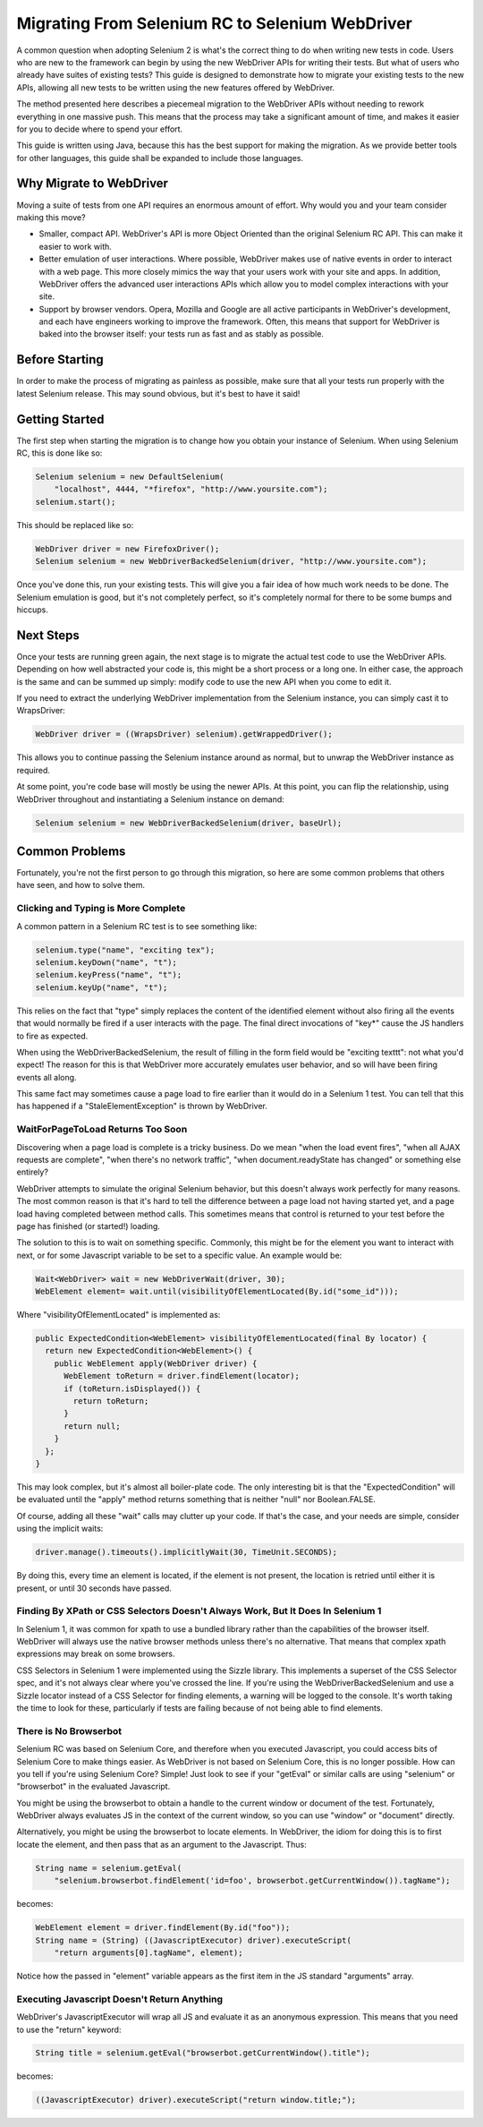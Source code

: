 Migrating From Selenium RC to Selenium WebDriver
================================================

.. _migrating_to_webdriver-reference:

A common question when adopting Selenium 2 is what's the correct thing to do when writing new tests in code. Users who are new to the framework can begin by using the new WebDriver APIs for writing their tests. But what of users who already have suites of existing tests? This guide is designed to demonstrate how to migrate your existing tests to the new APIs, allowing all new tests to be written using the new features offered by WebDriver.

The method presented here describes a piecemeal migration to the WebDriver APIs without needing to rework everything in one massive push. This means that the process may take a significant amount of time, and makes it easier for you to decide where to spend your effort.

This guide is written using Java, because this has the best support for making the migration. As we provide better tools for other languages, this guide shall be expanded to include those languages.

Why Migrate to WebDriver
------------------------

Moving a suite of tests from one API requires an enormous amount of effort. Why would you and your team consider making this move?

* Smaller, compact API. WebDriver's API is more Object Oriented than the original Selenium RC API. This can make it easier to work with.
* Better emulation of user interactions. Where possible, WebDriver makes use of native events in order to interact with a web page. This more closely mimics the way that your users work with your site and apps. In addition, WebDriver offers the advanced user interactions APIs which allow you to model complex interactions with your site.
* Support by browser vendors. Opera, Mozilla and Google are all active participants in WebDriver's development, and each have engineers working to improve the framework. Often, this means that support for WebDriver is baked into the browser itself: your tests run as fast and as stably as possible.

Before Starting
---------------

In order to make the process of migrating as painless as possible, make sure that all your tests run properly with the latest Selenium release. This may sound obvious, but it's best to have it said!

Getting Started
---------------

The first step when starting the migration is to change how you obtain your instance of Selenium. When using Selenium RC, this is done like so:

.. code-block:: java

    Selenium selenium = new DefaultSelenium(
        "localhost", 4444, "*firefox", "http://www.yoursite.com");
    selenium.start();

This should be replaced like so:

.. code-block:: java

    WebDriver driver = new FirefoxDriver();
    Selenium selenium = new WebDriverBackedSelenium(driver, "http://www.yoursite.com");
    
Once you've done this, run your existing tests. This will give you a fair idea of how much work needs to be done. The Selenium emulation is good, but it's not completely perfect, so it's completely normal for there to be some bumps and hiccups.

Next Steps
----------

Once your tests are running green again, the next stage is to migrate the actual test code to use the WebDriver APIs. Depending on how well abstracted your code is, this might be a short process or a long one. In either case, the approach is the same and can be summed up simply: modify code to use the new API when you come to edit it.

If you need to extract the underlying WebDriver implementation from the Selenium instance, you can simply cast it to WrapsDriver:

.. code-block:: java

    WebDriver driver = ((WrapsDriver) selenium).getWrappedDriver();

This allows you to continue passing the Selenium instance around as normal, but to unwrap the WebDriver instance as required.

At some point, you're code base will mostly be using the newer APIs. At this point, you can flip the relationship, using WebDriver throughout and instantiating a Selenium instance on demand:

.. code-block:: java

    Selenium selenium = new WebDriverBackedSelenium(driver, baseUrl);

.. This needs to be fleshed out.


Common Problems
---------------

Fortunately, you're not the first person to go through this migration, so here are some common problems that others have seen, and how to solve them.


Clicking and Typing is More Complete
~~~~~~~~~~~~~~~~~~~~~~~~~~~~~~~~~~~~

A common pattern in a Selenium RC test is to see something like:

.. code-block:: java

    selenium.type("name", "exciting tex");
    selenium.keyDown("name", "t");
    selenium.keyPress("name", "t");
    selenium.keyUp("name", "t");
    
This relies on the fact that "type" simply replaces the content of the identified element without also firing all the events that would normally be fired if a user interacts with the page. The final direct invocations of "key*" cause the JS handlers to fire as expected.

When using the WebDriverBackedSelenium, the result of filling in the form field would be "exciting texttt": not what you'd expect! The reason for this is that WebDriver more accurately emulates user behavior, and so will have been firing events all along.

This same fact may sometimes cause a page load to fire earlier than it would do in a Selenium 1 test. You can tell that this has happened if a "StaleElementException" is thrown by WebDriver.


WaitForPageToLoad Returns Too Soon
~~~~~~~~~~~~~~~~~~~~~~~~~~~~~~~~~~

Discovering when a page load is complete is a tricky business. Do we mean "when the load event fires", "when all AJAX requests are complete", "when there's no network traffic", "when document.readyState has changed" or something else entirely?

WebDriver attempts to simulate the original Selenium behavior, but this doesn't always work perfectly for many reasons. The most common reason is that it's hard to tell the difference between a page load not having started yet, and a page load having completed between method calls. This sometimes means that control is returned to your test before the page has finished (or started!) loading.

The solution to this is to wait on something specific. Commonly, this might be for the element you want to interact with next, or for some Javascript variable to be set to a specific value. An example would be:

.. code-block:: java

    Wait<WebDriver> wait = new WebDriverWait(driver, 30);
    WebElement element= wait.until(visibilityOfElementLocated(By.id("some_id")));
    
Where "visibilityOfElementLocated" is implemented as:

.. code-block:: java

    public ExpectedCondition<WebElement> visibilityOfElementLocated(final By locator) {
      return new ExpectedCondition<WebElement>() {
        public WebElement apply(WebDriver driver) {
          WebElement toReturn = driver.findElement(locator);
          if (toReturn.isDisplayed()) {
            return toReturn;
          }
          return null;
        }
      };
    }
 
This may look complex, but it's almost all boiler-plate code. The only interesting bit is that the "ExpectedCondition" will be evaluated until the "apply" method returns something that is neither "null" nor Boolean.FALSE.

Of course, adding all these "wait" calls may clutter up your code. If that's the case, and your needs are simple, consider using the implicit waits:

.. code-block:: java

    driver.manage().timeouts().implicitlyWait(30, TimeUnit.SECONDS);


By doing this, every time an element is located, if the element is not present, the location is retried until either it is present, or until 30 seconds have passed.

Finding By XPath or CSS Selectors Doesn't Always Work, But It Does In Selenium 1
~~~~~~~~~~~~~~~~~~~~~~~~~~~~~~~~~~~~~~~~~~~~~~~~~~~~~~~~~~~~~~~~~~~~~~~~~~~~~~~

In Selenium 1, it was common for xpath to use a bundled library rather than the capabilities of the browser itself. WebDriver will always use the native browser methods unless there's no alternative. That means that complex xpath expressions may break on some browsers.

CSS Selectors in Selenium 1 were implemented using the Sizzle library. This implements a superset of the CSS Selector spec, and it's not always clear where you've crossed the line. If you're using the WebDriverBackedSelenium and use a Sizzle locator instead of a CSS Selector for finding elements, a warning will be logged to the console. It's worth taking the time to look for these, particularly if tests are failing because of not being able to find elements.

There is No Browserbot
~~~~~~~~~~~~~~~~~~~~~~

Selenium RC was based on Selenium Core, and therefore when you executed Javascript, you could access bits of Selenium Core to make things easier. As WebDriver is not based on Selenium Core, this is no longer possible. How can you tell if you're using Selenium Core? Simple! Just look to see if your "getEval" or similar calls are using "selenium" or "browserbot" in the evaluated Javascript.

You might be using the browserbot to obtain a handle to the current window or document of the test. Fortunately, WebDriver always evaluates JS in the context of the current window, so you can use "window" or "document" directly.

Alternatively, you might be using the browserbot to locate elements. In WebDriver, the idiom for doing this is to first locate the element, and then pass that as an argument to the Javascript. Thus:

.. code-block:: java

    String name = selenium.getEval(
        "selenium.browserbot.findElement('id=foo', browserbot.getCurrentWindow()).tagName");

becomes:

.. code-block:: java

    WebElement element = driver.findElement(By.id("foo"));
    String name = (String) ((JavascriptExecutor) driver).executeScript(
        "return arguments[0].tagName", element);
        
Notice how the passed in "element" variable appears as the first item in the JS standard "arguments" array.        


Executing Javascript Doesn't Return Anything
~~~~~~~~~~~~~~~~~~~~~~~~~~~~~~~~~~~~~~~~~~~~

WebDriver's JavascriptExecutor will wrap all JS and evaluate it as an anonymous expression. This means that you need to use the "return" keyword:

.. code-block:: java

    String title = selenium.getEval("browserbot.getCurrentWindow().title");

becomes:

.. code-block:: java

    ((JavascriptExecutor) driver).executeScript("return window.title;");
    
